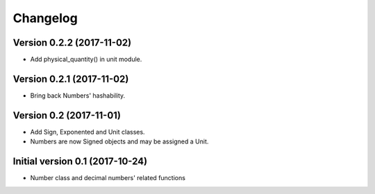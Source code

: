 Changelog
=========

Version 0.2.2 (2017-11-02)
--------------------------

* Add physical_quantity() in unit module.

Version 0.2.1 (2017-11-02)
--------------------------

* Bring back Numbers' hashability.

Version 0.2 (2017-11-01)
------------------------

* Add Sign, Exponented and Unit classes.
* Numbers are now Signed objects and may be assigned a Unit.

Initial version 0.1 (2017-10-24)
---------------------------------

* Number class and decimal numbers' related functions

